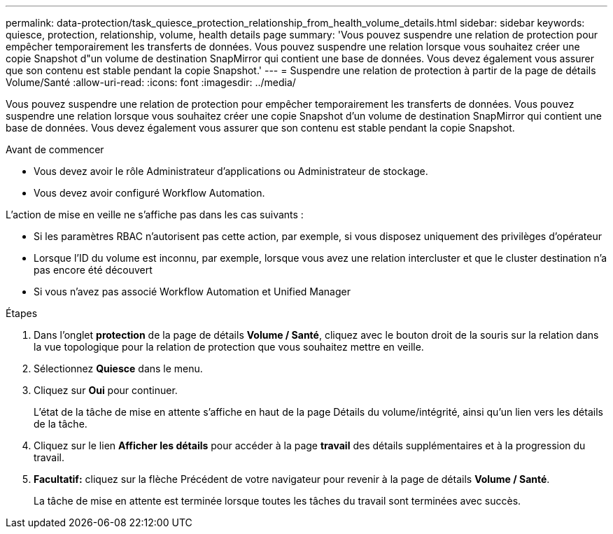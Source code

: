 ---
permalink: data-protection/task_quiesce_protection_relationship_from_health_volume_details.html 
sidebar: sidebar 
keywords: quiesce, protection, relationship, volume, health details page 
summary: 'Vous pouvez suspendre une relation de protection pour empêcher temporairement les transferts de données. Vous pouvez suspendre une relation lorsque vous souhaitez créer une copie Snapshot d"un volume de destination SnapMirror qui contient une base de données. Vous devez également vous assurer que son contenu est stable pendant la copie Snapshot.' 
---
= Suspendre une relation de protection à partir de la page de détails Volume/Santé
:allow-uri-read: 
:icons: font
:imagesdir: ../media/


[role="lead"]
Vous pouvez suspendre une relation de protection pour empêcher temporairement les transferts de données. Vous pouvez suspendre une relation lorsque vous souhaitez créer une copie Snapshot d'un volume de destination SnapMirror qui contient une base de données. Vous devez également vous assurer que son contenu est stable pendant la copie Snapshot.

.Avant de commencer
* Vous devez avoir le rôle Administrateur d'applications ou Administrateur de stockage.
* Vous devez avoir configuré Workflow Automation.


L'action de mise en veille ne s'affiche pas dans les cas suivants :

* Si les paramètres RBAC n'autorisent pas cette action, par exemple, si vous disposez uniquement des privilèges d'opérateur
* Lorsque l'ID du volume est inconnu, par exemple, lorsque vous avez une relation intercluster et que le cluster destination n'a pas encore été découvert
* Si vous n'avez pas associé Workflow Automation et Unified Manager


.Étapes
. Dans l'onglet *protection* de la page de détails *Volume / Santé*, cliquez avec le bouton droit de la souris sur la relation dans la vue topologique pour la relation de protection que vous souhaitez mettre en veille.
. Sélectionnez *Quiesce* dans le menu.
. Cliquez sur *Oui* pour continuer.
+
L'état de la tâche de mise en attente s'affiche en haut de la page Détails du volume/intégrité, ainsi qu'un lien vers les détails de la tâche.

. Cliquez sur le lien *Afficher les détails* pour accéder à la page *travail* des détails supplémentaires et à la progression du travail.
. *Facultatif:* cliquez sur la flèche Précédent de votre navigateur pour revenir à la page de détails *Volume / Santé*.
+
La tâche de mise en attente est terminée lorsque toutes les tâches du travail sont terminées avec succès.


